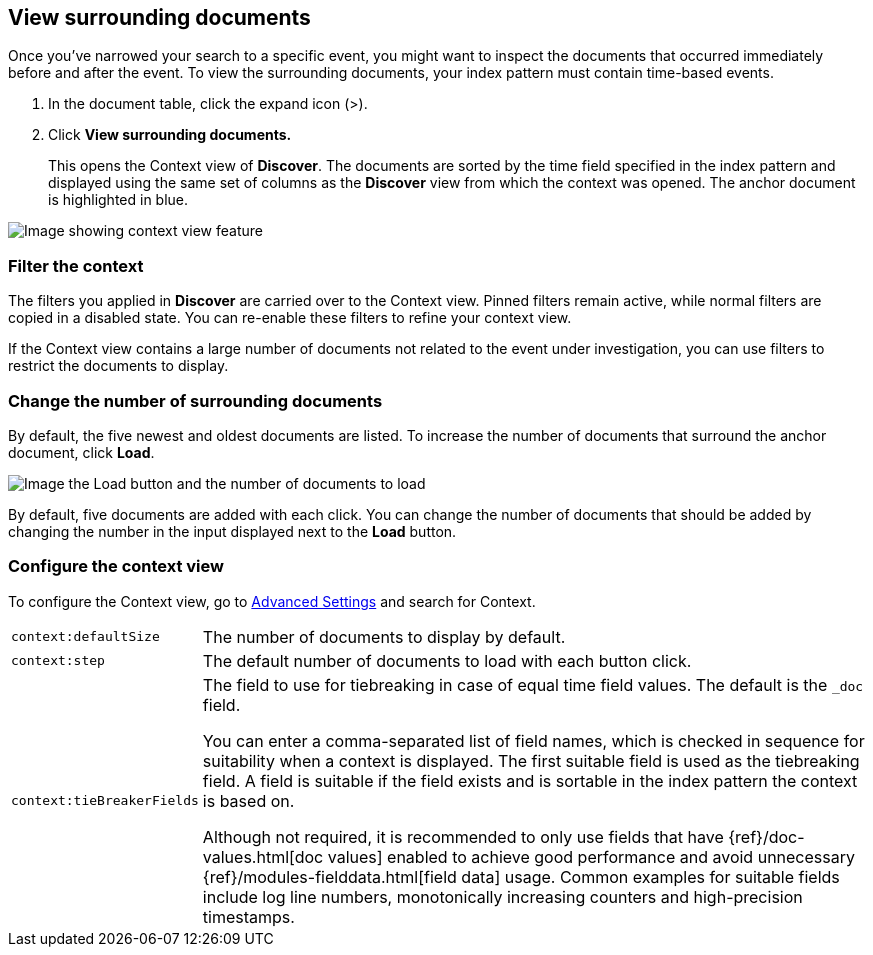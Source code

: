 [[discover-document-context]]
== View surrounding documents

Once you've narrowed your search to a specific event,
you might want to inspect the documents that occurred
immediately before and after the event. 
To view the surrounding documents, your index pattern must contain time-based events.

. In the document table, click the expand icon (>).
. Click *View surrounding documents.*
+
This opens the Context view of *Discover*.
The documents are sorted by the time field specified in the index pattern 
and displayed using the same set of columns as the *Discover* view from which 
the context was opened. The anchor document is highlighted in blue.


[role="screenshot"]
image::images/Discover-ContextView.png[Image showing context view feature, with anchor documents highlighted in blue]

[float]
[[filter-context]]
=== Filter the context

The filters you applied in *Discover* are carried over to the Context view. 
Pinned filters remain active, while normal filters are copied in a disabled state. 
You can re-enable these filters to refine your context view.

If the Context view contains a large number of documents not related to the event under
investigation, you can use filters to restrict the documents to display.

[float]
[[change-context-size]]
=== Change the number of surrounding documents

By default, the five newest and oldest
documents are listed. To increase the number of documents that surround the anchor document,
click *Load*.

[role="screenshot"]
image::images/discover-context-load-newer-documents.png[Image the Load button and the number of documents to load]

By default, five documents are added with each click. You can change the number of documents that
should be added by changing the number in the input displayed next to the *Load* button.

[float]
[[configure-context-ContextView]]
=== Configure the context view

To configure the Context view, go to <<advanced-options,
Advanced Settings>> and search for Context.

[horizontal]
`context:defaultSize`:: The number of documents to display by default.
`context:step`:: The default number of documents to load with each button click.
`context:tieBreakerFields`:: The field to use for tiebreaking in case of equal time field values.
The default is the `_doc` field.
+
You can enter a comma-separated list of field
names, which is checked in sequence for suitability when a context is
displayed. The first suitable field is used as the tiebreaking
field. A field is suitable if the field exists and is sortable in the index
pattern the context is based on.
+
Although not required, it is recommended to only
use fields that have {ref}/doc-values.html[doc values] enabled to achieve
good performance and avoid unnecessary {ref}/modules-fielddata.html[field
data] usage. Common examples for suitable fields include log line numbers,
monotonically increasing counters and high-precision timestamps.

